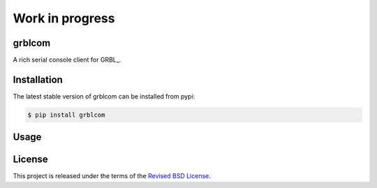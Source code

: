 Work in progress
================

grblcom
-------

.. class:: no-web no-pdf

|pypi| |build| |license|


A rich serial console client for GRBL_.



Installation
------------

The latest stable version of grblcom can be installed from pypi:

.. code-block:: bash

  $ pip install grblcom


Usage
-----


License
-------

This project is released under the terms of the `Revised BSD License`_.


.. |pypi| image:: https://img.shields.io/pypi/v/grblcom.svg?style=flat-square&label=latest%20stable%20version
    :target: https://pypi.python.org/pypi/grblcom
    :alt: Latest version released on PyPi

.. |license| image:: https://img.shields.io/pypi/l/grblcom.svg?style=flat-square&label=license
    :target: https://pypi.python.org/pypi/grblcom
    :alt: BSD 3-Clause

.. |build| image:: https://img.shields.io/travis/gvalkov/python-grblcom/master.svg?style=flat-square&label=build
    :target: http://travis-ci.org/gvalkov/python-grblcom
    :alt: Build status


.. _`Revised BSD License`: https://raw.github.com/gvalkov/python-grblcom/master/LICENSE
